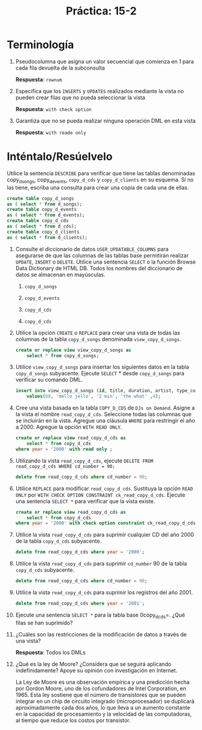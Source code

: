 #+title: Práctica: 15-2
#+LATEX_HEADER: \usepackage[margin=0.5in]{geometry}

* Terminología
1. Pseudocolumna que asigna un valor secuencial que comienza en 1 para cada
   fila devuelta de la subconsulta

    *Respuesta*: =rownum=

2. Especifica que los =INSERTS= y =UPDATES= realizados mediante la vista no
   pueden crear filas que no pueda seleccionar la vista

   *Respuesta*: =with check option=

3. Garantiza que no se pueda realizar ninguna operación DML en esta vista

   *Respuesta*: =with reade only=

* Inténtalo/Resúelvelo
Utilice la sentencia =DESCRIBE= para verificar que tiene las tablas denominadas
copy_d_songs, copy_d_events, =copy_d_cds= y =copy_d_clients= en su esquema.
Si no las tiene, escriba una consulta para crear una copia de cada una de
ellas.

#+begin_src sql
    create table copy_d_songs
    as ( select * from d_songs);
    create table copy_d_events
    as ( select * from d_events);
    create table copy_d_cds
    as ( select * from d_cds);
    create table copy_d_clients
    as ( select * from d_clients);
#+end_src

1. Consulte el diccionario de datos =USER_UPDATABLE_COLUMNS= para asegurarse
   de que las columnas de las tablas base permitirán realizar =UPDATE=,
   =INSERT= o =DELETE=. Utilice una sentencia =SELECT= o la función Browse Data
   Dictionary de HTML DB. Todos los nombres del diccionario de datos se
   almacenan en mayúsculas.

   1) =copy_d_songs=
      [[./resources/user_updatetables_copy_d_songs.png]]

   2) =copy_d_events=
      [[./resources/user_updatetables_copy_d_events.png]]

   3) =copy_d_cds=
      [[./resources/user_updatetables_copy_d_cds.png]]

   4) =copy_d_cds=
      [[./resources/user_updatetables_copy_d_clients.png]]

2. Utilice la opción =CREATE= o =REPLACE= para crear una vista de todas las
   columnas de la tabla =copy_d_songs= denominada =view_copy_d_songs=.

   #+begin_src sql
    create or replace view view_copy_d_songs as
        select * from copy_d_songs;
   #+end_src

3. Utilice =view_copy_d_songs= para insertar los siguientes datos en la tabla
   =copy_d_songs= subyacente. Ejecute =SELECT= * desde =copy_d_songs= para verificar
   su comando DML.

   #+begin_src sql
    insert into view_copy_d_songs (id, title, duration, artist, type_code)
        values(88, 'mello jello', '2 min', 'the what' ,4);
   #+end_src

4. Cree una vista basada en la tabla =COPY_D_CDS= de =DJs on Demand=.
   Asigne a la vista el nombre =read_copy_d_cds=. Seleccione todas las columnas
   que se incluirán en la vista. Agregue una cláusula =WHERE= para
   restringir el año a 2000. Agregue la opción =WITH READ ONLY=.

   #+begin_src sql
    create or replace view read_copy_d_cds as
        select * from copy_d_cds
    where year = '2000' with read only ;
   #+end_src

5. Utilizando la vista =read_copy_d_cds=, ejecute
   =DELETE FROM read_copy_d_cds WHERE cd_number = 90;=

   #+begin_src sql
    delete from read_copy_d_cds where cd_number = 90;
   #+end_src

   [[./resources/err_dml_view.png]]

6. Utilice =REPLACE= para modificar =read_copy_d_cds=. Sustituya la opción
   =READ ONLY= por =WITH CHECK OPTION CONSTRAINT ck_read_copy_d_cds=. Ejecute
   una sentencia =SELECT *= para verificar que la vista existe.

   #+begin_src sql
    create or replace view read_copy_d_cds as
        select * from copy_d_cds
    where year = '2000' with check option constraint ck_read_copy_d_cds;
   #+end_src

7. Utilice la vista =read_copy_d_cds= para suprimir cualquier CD del año 2000
   de la tabla =copy_d_cds= subyacente.

   #+begin_src sql
    delete from read_copy_d_cds where year = '2000';
   #+end_src

8. Utilice la vista =read_copy_d_cds= para suprimir =cd_number= 90 de la tabla
   =copy_d_cds= subyacente.

   #+begin_src sql
    delete from read_copy_d_cds where cd_number = 90;
   #+end_src

9. Utilice la vista =read_copy_d_cds= para suprimir los registros del año 2001.

   #+begin_src sql
    delete from read_copy_d_cds where year = '2001';
   #+end_src

10. Ejecute una sentencia =SELECT *= para la tabla base 0copy_d_cds=.
    ¿Qué filas se han suprimido?

    [[./resources/select_copy_d_songs_supr.png]]

11. ¿Cuáles son las restricciones de la modificación de datos a través de
    una vista?

    *Respuesta*: Todos los DMLs

12. ¿Qué es la ley de Moore? ¿Considera que se seguirá aplicando
    indefinidamente? Apoye su opinión con investigación en Internet.

    La Ley de Moore es una observación empírica y una predicción hecha por
    Gordon Moore, uno de los cofundadores de Intel Corporation, en 1965.
    Esta ley sostiene que el número de transistores que se pueden integrar
    en un chip de circuito integrado (microprocesador) se duplicará
    aproximadamente cada dos años, lo que lleva a un aumento constante en
    la capacidad de procesamiento y la velocidad de las computadoras, al
    tiempo que reduce los costos por transistor.
